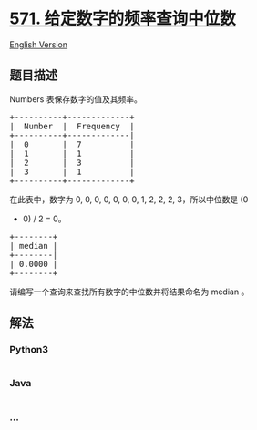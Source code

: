* [[https://leetcode-cn.com/problems/find-median-given-frequency-of-numbers][571.
给定数字的频率查询中位数]]
  :PROPERTIES:
  :CUSTOM_ID: 给定数字的频率查询中位数
  :END:
[[./solution/0500-0599/0571.Find Median Given Frequency of Numbers/README_EN.org][English
Version]]

** 题目描述
   :PROPERTIES:
   :CUSTOM_ID: 题目描述
   :END:

#+begin_html
  <!-- 这里写题目描述 -->
#+end_html

#+begin_html
  <p>
#+end_html

Numbers 表保存数字的值及其频率。

#+begin_html
  </p>
#+end_html

#+begin_html
  <pre>+----------+-------------+
  |  Number  |  Frequency  |
  +----------+-------------|
  |  0       |  7          |
  |  1       |  1          |
  |  2       |  3          |
  |  3       |  1          |
  +----------+-------------+
  </pre>
#+end_html

#+begin_html
  <p>
#+end_html

在此表中，数字为 0, 0, 0, 0, 0, 0, 0, 1, 2, 2, 2, 3，所以中位数是 (0
+ 0) / 2 = 0。

#+begin_html
  </p>
#+end_html

#+begin_html
  <pre>+--------+
  | median |
  +--------|
  | 0.0000 |
  +--------+
  </pre>
#+end_html

#+begin_html
  <p>
#+end_html

请编写一个查询来查找所有数字的中位数并将结果命名为 median 。

#+begin_html
  </p>
#+end_html

** 解法
   :PROPERTIES:
   :CUSTOM_ID: 解法
   :END:

#+begin_html
  <!-- 这里可写通用的实现逻辑 -->
#+end_html

#+begin_html
  <!-- tabs:start -->
#+end_html

*** *Python3*
    :PROPERTIES:
    :CUSTOM_ID: python3
    :END:

#+begin_html
  <!-- 这里可写当前语言的特殊实现逻辑 -->
#+end_html

#+begin_src python
#+end_src

*** *Java*
    :PROPERTIES:
    :CUSTOM_ID: java
    :END:

#+begin_html
  <!-- 这里可写当前语言的特殊实现逻辑 -->
#+end_html

#+begin_src java
#+end_src

*** *...*
    :PROPERTIES:
    :CUSTOM_ID: section
    :END:
#+begin_example
#+end_example

#+begin_html
  <!-- tabs:end -->
#+end_html
